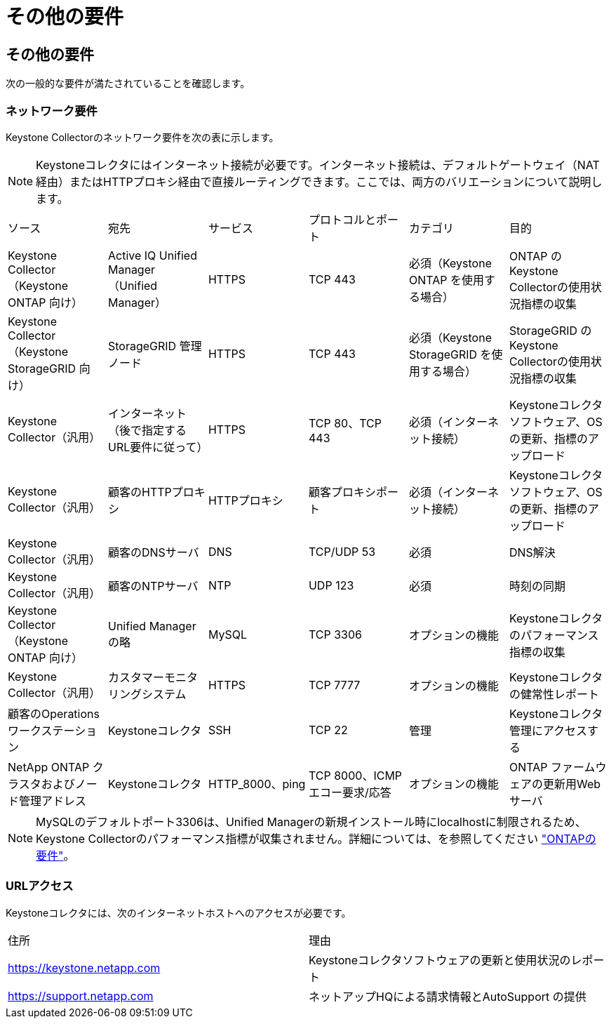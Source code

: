 = その他の要件
:allow-uri-read: 




== その他の要件

次の一般的な要件が満たされていることを確認します。



=== ネットワーク要件

Keystone Collectorのネットワーク要件を次の表に示します。


NOTE: Keystoneコレクタにはインターネット接続が必要です。インターネット接続は、デフォルトゲートウェイ（NAT経由）またはHTTPプロキシ経由で直接ルーティングできます。ここでは、両方のバリエーションについて説明します。

|===


| ソース | 宛先 | サービス | プロトコルとポート | カテゴリ | 目的 


 a| 
Keystone Collector（Keystone ONTAP 向け）
 a| 
Active IQ Unified Manager （Unified Manager）
 a| 
HTTPS
 a| 
TCP 443
 a| 
必須（Keystone ONTAP を使用する場合）
 a| 
ONTAP のKeystone Collectorの使用状況指標の収集



 a| 
Keystone Collector（Keystone StorageGRID 向け）
 a| 
StorageGRID 管理ノード
 a| 
HTTPS
 a| 
TCP 443
 a| 
必須（Keystone StorageGRID を使用する場合）
 a| 
StorageGRID のKeystone Collectorの使用状況指標の収集



 a| 
Keystone Collector（汎用）
 a| 
インターネット（後で指定するURL要件に従って）
 a| 
HTTPS
 a| 
TCP 80、TCP 443
 a| 
必須（インターネット接続）
 a| 
Keystoneコレクタソフトウェア、OSの更新、指標のアップロード



 a| 
Keystone Collector（汎用）
 a| 
顧客のHTTPプロキシ
 a| 
HTTPプロキシ
 a| 
顧客プロキシポート
 a| 
必須（インターネット接続）
 a| 
Keystoneコレクタソフトウェア、OSの更新、指標のアップロード



 a| 
Keystone Collector（汎用）
 a| 
顧客のDNSサーバ
 a| 
DNS
 a| 
TCP/UDP 53
 a| 
必須
 a| 
DNS解決



 a| 
Keystone Collector（汎用）
 a| 
顧客のNTPサーバ
 a| 
NTP
 a| 
UDP 123
 a| 
必須
 a| 
時刻の同期



 a| 
Keystone Collector（Keystone ONTAP 向け）
 a| 
Unified Manager の略
 a| 
MySQL
 a| 
TCP 3306
 a| 
オプションの機能
 a| 
Keystoneコレクタのパフォーマンス指標の収集



 a| 
Keystone Collector（汎用）
 a| 
カスタマーモニタリングシステム
 a| 
HTTPS
 a| 
TCP 7777
 a| 
オプションの機能
 a| 
Keystoneコレクタの健常性レポート



 a| 
顧客のOperationsワークステーション
 a| 
Keystoneコレクタ
 a| 
SSH
 a| 
TCP 22
 a| 
管理
 a| 
Keystoneコレクタ管理にアクセスする



 a| 
NetApp ONTAP クラスタおよびノード管理アドレス
 a| 
Keystoneコレクタ
 a| 
HTTP_8000、ping
 a| 
TCP 8000、ICMPエコー要求/応答
 a| 
オプションの機能
 a| 
ONTAP ファームウェアの更新用Webサーバ

|===

NOTE: MySQLのデフォルトポート3306は、Unified Managerの新規インストール時にlocalhostに制限されるため、Keystone Collectorのパフォーマンス指標が収集されません。詳細については、を参照してください link:addl-req.html["ONTAPの要件"]。



=== URLアクセス

Keystoneコレクタには、次のインターネットホストへのアクセスが必要です。

|===


| 住所 | 理由 


 a| 
https://keystone.netapp.com[]
 a| 
Keystoneコレクタソフトウェアの更新と使用状況のレポート



 a| 
https://support.netapp.com[]
 a| 
ネットアップHQによる請求情報とAutoSupport の提供

|===